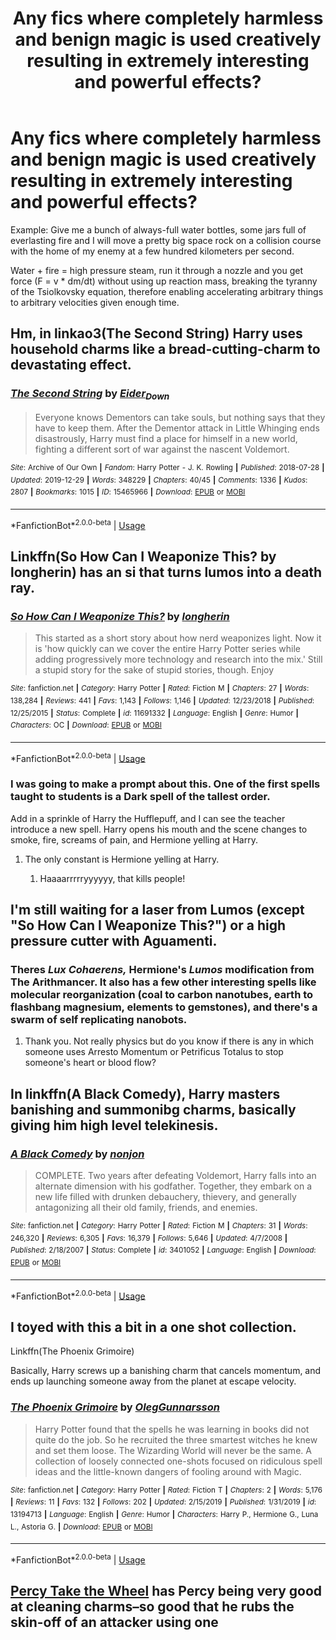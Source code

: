 #+TITLE: Any fics where completely harmless and benign magic is used creatively resulting in extremely interesting and powerful effects?

* Any fics where completely harmless and benign magic is used creatively resulting in extremely interesting and powerful effects?
:PROPERTIES:
:Author: 15_Redstones
:Score: 23
:DateUnix: 1578912512.0
:DateShort: 2020-Jan-13
:END:
Example: Give me a bunch of always-full water bottles, some jars full of everlasting fire and I will move a pretty big space rock on a collision course with the home of my enemy at a few hundred kilometers per second.

Water + fire = high pressure steam, run it through a nozzle and you get force (F = v * dm/dt) without using up reaction mass, breaking the tyranny of the Tsiolkovsky equation, therefore enabling accelerating arbitrary things to arbitrary velocities given enough time.


** Hm, in linkao3(The Second String) Harry uses household charms like a bread-cutting-charm to devastating effect.
:PROPERTIES:
:Author: dotike
:Score: 13
:DateUnix: 1578915775.0
:DateShort: 2020-Jan-13
:END:

*** [[https://archiveofourown.org/works/15465966][*/The Second String/*]] by [[https://www.archiveofourown.org/users/Eider_Down/pseuds/Eider_Down][/Eider_Down/]]

#+begin_quote
  Everyone knows Dementors can take souls, but nothing says that they have to keep them. After the Dementor attack in Little Whinging ends disastrously, Harry must find a place for himself in a new world, fighting a different sort of war against the nascent Voldemort.
#+end_quote

^{/Site/:} ^{Archive} ^{of} ^{Our} ^{Own} ^{*|*} ^{/Fandom/:} ^{Harry} ^{Potter} ^{-} ^{J.} ^{K.} ^{Rowling} ^{*|*} ^{/Published/:} ^{2018-07-28} ^{*|*} ^{/Updated/:} ^{2019-12-29} ^{*|*} ^{/Words/:} ^{348229} ^{*|*} ^{/Chapters/:} ^{40/45} ^{*|*} ^{/Comments/:} ^{1336} ^{*|*} ^{/Kudos/:} ^{2807} ^{*|*} ^{/Bookmarks/:} ^{1015} ^{*|*} ^{/ID/:} ^{15465966} ^{*|*} ^{/Download/:} ^{[[https://archiveofourown.org/downloads/15465966/The%20Second%20String.epub?updated_at=1578610712][EPUB]]} ^{or} ^{[[https://archiveofourown.org/downloads/15465966/The%20Second%20String.mobi?updated_at=1578610712][MOBI]]}

--------------

*FanfictionBot*^{2.0.0-beta} | [[https://github.com/tusing/reddit-ffn-bot/wiki/Usage][Usage]]
:PROPERTIES:
:Author: FanfictionBot
:Score: 6
:DateUnix: 1578915794.0
:DateShort: 2020-Jan-13
:END:


** Linkffn(So How Can I Weaponize This? by longherin) has an si that turns lumos into a death ray.
:PROPERTIES:
:Author: diraniola
:Score: 12
:DateUnix: 1578916694.0
:DateShort: 2020-Jan-13
:END:

*** [[https://www.fanfiction.net/s/11691332/1/][*/So How Can I Weaponize This?/*]] by [[https://www.fanfiction.net/u/5290344/longherin][/longherin/]]

#+begin_quote
  This started as a short story about how nerd weaponizes light. Now it is 'how quickly can we cover the entire Harry Potter series while adding progressively more technology and research into the mix.' Still a stupid story for the sake of stupid stories, though. Enjoy
#+end_quote

^{/Site/:} ^{fanfiction.net} ^{*|*} ^{/Category/:} ^{Harry} ^{Potter} ^{*|*} ^{/Rated/:} ^{Fiction} ^{M} ^{*|*} ^{/Chapters/:} ^{27} ^{*|*} ^{/Words/:} ^{138,284} ^{*|*} ^{/Reviews/:} ^{441} ^{*|*} ^{/Favs/:} ^{1,143} ^{*|*} ^{/Follows/:} ^{1,146} ^{*|*} ^{/Updated/:} ^{12/23/2018} ^{*|*} ^{/Published/:} ^{12/25/2015} ^{*|*} ^{/Status/:} ^{Complete} ^{*|*} ^{/id/:} ^{11691332} ^{*|*} ^{/Language/:} ^{English} ^{*|*} ^{/Genre/:} ^{Humor} ^{*|*} ^{/Characters/:} ^{OC} ^{*|*} ^{/Download/:} ^{[[http://www.ff2ebook.com/old/ffn-bot/index.php?id=11691332&source=ff&filetype=epub][EPUB]]} ^{or} ^{[[http://www.ff2ebook.com/old/ffn-bot/index.php?id=11691332&source=ff&filetype=mobi][MOBI]]}

--------------

*FanfictionBot*^{2.0.0-beta} | [[https://github.com/tusing/reddit-ffn-bot/wiki/Usage][Usage]]
:PROPERTIES:
:Author: FanfictionBot
:Score: 9
:DateUnix: 1578916721.0
:DateShort: 2020-Jan-13
:END:


*** I was going to make a prompt about this. One of the first spells taught to students is a Dark spell of the tallest order.

Add in a sprinkle of Harry the Hufflepuff, and I can see the teacher introduce a new spell. Harry opens his mouth and the scene changes to smoke, fire, screams of pain, and Hermione yelling at Harry.
:PROPERTIES:
:Author: Nyanmaru_San
:Score: 11
:DateUnix: 1578933692.0
:DateShort: 2020-Jan-13
:END:

**** The only constant is Hermione yelling at Harry.
:PROPERTIES:
:Author: QuintBrit
:Score: 5
:DateUnix: 1578936269.0
:DateShort: 2020-Jan-13
:END:

***** Haaaarrrrryyyyyy, that kills people!
:PROPERTIES:
:Author: Shadoen
:Score: 1
:DateUnix: 1579054829.0
:DateShort: 2020-Jan-15
:END:


** I'm still waiting for a laser from Lumos (except "So How Can I Weaponize This?") or a high pressure cutter with Aguamenti.
:PROPERTIES:
:Author: MoleOfWar
:Score: 3
:DateUnix: 1578938456.0
:DateShort: 2020-Jan-13
:END:

*** Theres /Lux Cohaerens,/ Hermione's /Lumos/ modification from The Arithmancer. It also has a few other interesting spells like molecular reorganization (coal to carbon nanotubes, earth to flashbang magnesium, elements to gemstones), and there's a swarm of self replicating nanobots.
:PROPERTIES:
:Author: 15_Redstones
:Score: 3
:DateUnix: 1578938635.0
:DateShort: 2020-Jan-13
:END:

**** Thank you. Not really physics but do you know if there is any in which someone uses Arresto Momentum or Petrificus Totalus to stop someone's heart or blood flow?
:PROPERTIES:
:Author: MoleOfWar
:Score: 1
:DateUnix: 1579037404.0
:DateShort: 2020-Jan-15
:END:


** In linkffn(A Black Comedy), Harry masters banishing and summonibg charms, basically giving him high level telekinesis.
:PROPERTIES:
:Score: 2
:DateUnix: 1578947759.0
:DateShort: 2020-Jan-14
:END:

*** [[https://www.fanfiction.net/s/3401052/1/][*/A Black Comedy/*]] by [[https://www.fanfiction.net/u/649528/nonjon][/nonjon/]]

#+begin_quote
  COMPLETE. Two years after defeating Voldemort, Harry falls into an alternate dimension with his godfather. Together, they embark on a new life filled with drunken debauchery, thievery, and generally antagonizing all their old family, friends, and enemies.
#+end_quote

^{/Site/:} ^{fanfiction.net} ^{*|*} ^{/Category/:} ^{Harry} ^{Potter} ^{*|*} ^{/Rated/:} ^{Fiction} ^{M} ^{*|*} ^{/Chapters/:} ^{31} ^{*|*} ^{/Words/:} ^{246,320} ^{*|*} ^{/Reviews/:} ^{6,305} ^{*|*} ^{/Favs/:} ^{16,379} ^{*|*} ^{/Follows/:} ^{5,646} ^{*|*} ^{/Updated/:} ^{4/7/2008} ^{*|*} ^{/Published/:} ^{2/18/2007} ^{*|*} ^{/Status/:} ^{Complete} ^{*|*} ^{/id/:} ^{3401052} ^{*|*} ^{/Language/:} ^{English} ^{*|*} ^{/Download/:} ^{[[http://www.ff2ebook.com/old/ffn-bot/index.php?id=3401052&source=ff&filetype=epub][EPUB]]} ^{or} ^{[[http://www.ff2ebook.com/old/ffn-bot/index.php?id=3401052&source=ff&filetype=mobi][MOBI]]}

--------------

*FanfictionBot*^{2.0.0-beta} | [[https://github.com/tusing/reddit-ffn-bot/wiki/Usage][Usage]]
:PROPERTIES:
:Author: FanfictionBot
:Score: 2
:DateUnix: 1578947777.0
:DateShort: 2020-Jan-14
:END:


** I toyed with this a bit in a one shot collection.

Linkffn(The Phoenix Grimoire)

Basically, Harry screws up a banishing charm that cancels momentum, and ends up launching someone away from the planet at escape velocity.
:PROPERTIES:
:Author: otrigorin
:Score: 1
:DateUnix: 1578957502.0
:DateShort: 2020-Jan-14
:END:

*** [[https://www.fanfiction.net/s/13194713/1/][*/The Phoenix Grimoire/*]] by [[https://www.fanfiction.net/u/10654210/OlegGunnarsson][/OlegGunnarsson/]]

#+begin_quote
  Harry Potter found that the spells he was learning in books did not quite do the job. So he recruited the three smartest witches he knew and set them loose. The Wizarding World will never be the same. A collection of loosely connected one-shots focused on ridiculous spell ideas and the little-known dangers of fooling around with Magic.
#+end_quote

^{/Site/:} ^{fanfiction.net} ^{*|*} ^{/Category/:} ^{Harry} ^{Potter} ^{*|*} ^{/Rated/:} ^{Fiction} ^{T} ^{*|*} ^{/Chapters/:} ^{2} ^{*|*} ^{/Words/:} ^{5,176} ^{*|*} ^{/Reviews/:} ^{11} ^{*|*} ^{/Favs/:} ^{132} ^{*|*} ^{/Follows/:} ^{202} ^{*|*} ^{/Updated/:} ^{2/15/2019} ^{*|*} ^{/Published/:} ^{1/31/2019} ^{*|*} ^{/id/:} ^{13194713} ^{*|*} ^{/Language/:} ^{English} ^{*|*} ^{/Genre/:} ^{Humor} ^{*|*} ^{/Characters/:} ^{Harry} ^{P.,} ^{Hermione} ^{G.,} ^{Luna} ^{L.,} ^{Astoria} ^{G.} ^{*|*} ^{/Download/:} ^{[[http://www.ff2ebook.com/old/ffn-bot/index.php?id=13194713&source=ff&filetype=epub][EPUB]]} ^{or} ^{[[http://www.ff2ebook.com/old/ffn-bot/index.php?id=13194713&source=ff&filetype=mobi][MOBI]]}

--------------

*FanfictionBot*^{2.0.0-beta} | [[https://github.com/tusing/reddit-ffn-bot/wiki/Usage][Usage]]
:PROPERTIES:
:Author: FanfictionBot
:Score: 1
:DateUnix: 1578957517.0
:DateShort: 2020-Jan-14
:END:


** [[https://www.fanfiction.net/s/12157282/1/Percy-Take-the-Wheel][Percy Take the Wheel]] has Percy being very good at cleaning charms--so good that he rubs the skin-off of an attacker using one
:PROPERTIES:
:Author: monniebiloney
:Score: 1
:DateUnix: 1579035014.0
:DateShort: 2020-Jan-15
:END:
